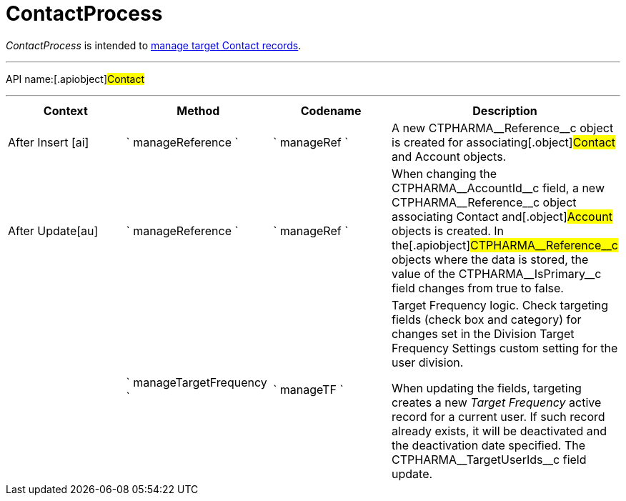 = ContactProcess

_ContactProcess_ is intended to
xref:creating-a-targeting-list[manage target Contact records].

'''''

API name:[.apiobject]#Contact#

'''''

[width="100%",cols="25%,25%,25%,25%",options="header",]
|===
|*Context* a|
*Method*

a|
*Codename*

a|
*Description*

a|


After Insert [ai]

|` manageReference ` |` manageRef ` |A new
[.apiobject]#CTPHARMA\__Reference__c# object is created
for associating[.object]#Contact# and
[.object]#Account# objects.

|[.apiobject]#After Update[au]# |` manageReference `
|` manageRef ` |When changing the
[.apiobject]#CTPHARMA\__AccountId__c# field, a new
[.apiobject]#CTPHARMA\__Reference__c# object associating
[.object]#Contact# and[.object]#Account# objects is
created. In the[.apiobject]#CTPHARMA\__Reference__c#
objects where the data is stored, the value of the
[.apiobject]#CTPHARMA\__IsPrimary__c# field changes from
true to false.

| |` manageTargetFrequency ` |` manageTF ` a|
Target Frequency logic. Check targeting fields (check box and category)
for changes set in the Division Target Frequency Settings custom setting
for the user division.

When updating the fields, targeting creates a new _Target Frequency_
active record for a current user. If such record already exists, it will
be deactivated and the deactivation date specified. The
[.apiobject]#CTPHARMA\__TargetUserIds__c# field update.

|===


